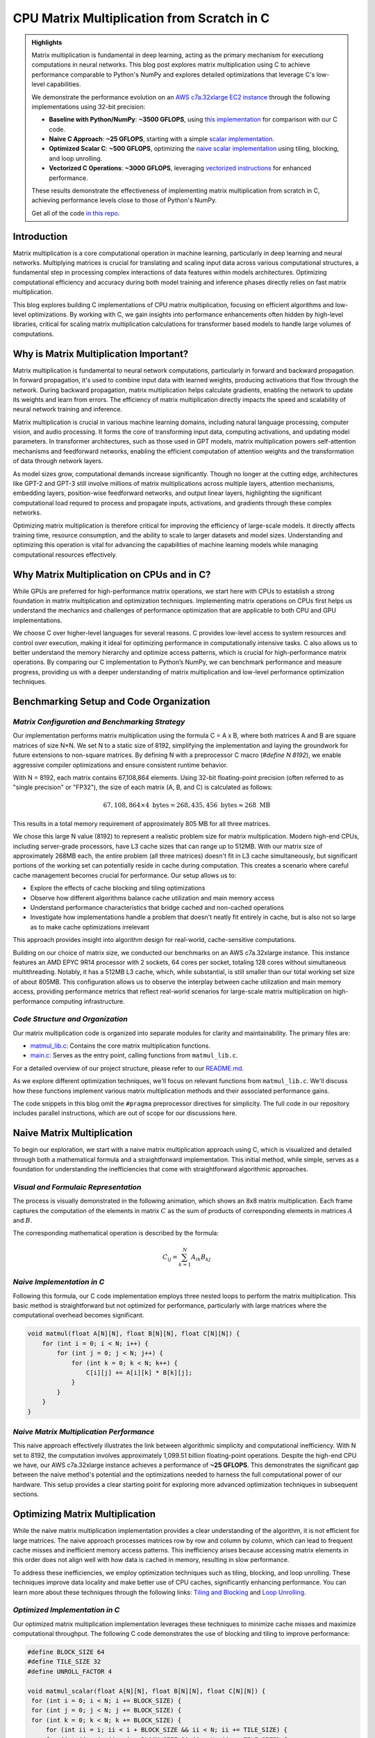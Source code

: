 .. _matrix-multiplication:

CPU Matrix Multiplication from Scratch in C
===========================================

.. admonition:: Highlights 

 Matrix multiplication is fundamental in deep learning, acting as the primary mechanism for executiong computations in neural networks. This blog post explores matrix multiplication using C to achieve performance comparable to Python's NumPy and explores detailed optimizations that leverage C's low-level capabilities.

 We demonstrate the performance evolution on an `AWS c7a.32xlarge EC2 instance <https://aws.amazon.com/ec2/instance-types/c7a/>`_ through the following implementations using 32-bit precision:

 - **Baseline with Python/NumPy**: **~3500 GFLOPS**, using `this implementation <https://github.com/pebblesandweeds/cpu_matmul/blob/main/python/numpy_matmul.py>`_ for comparison with our C code.
 - **Naive C Approach**: **~25 GFLOPS**, starting with a simple `scalar implementation <https://github.com/pebblesandweeds/cpu_matmul/blob/main/c/src/matmul_lib.c#L28>`_.
 - **Optimized Scalar C**: **~500 GFLOPS**, optimizing the `naive scalar implementation <https://github.com/pebblesandweeds/cpu_matmul/blob/main/c/src/matmul_lib.c#L39>`_ using tiling, blocking, and loop unrolling.
 - **Vectorized C Operations**: **~3000 GFLOPS**, leveraging `vectorized instructions <https://github.com/pebblesandweeds/cpu_matmul/blob/main/c/src/matmul_lib.c#L64>`_ for enhanced performance.

 These results demonstrate the effectiveness of implementing matrix multiplication from scratch in C, achieving performance levels close to those of Python's NumPy.

 Get all of the code `in this repo <https://github.com/pebblesandweeds/cpu_matmul>`_.

Introduction
------------

Matrix multiplication is a core computational operation in machine learning, particularly in deep learning and neural networks.  Multiplying matrices is crucial for translating and scaling input data across various computational structures, a fundamental step in processing complex interactions of data features within models architectures.  Optimizing computational efficiency and accuracy during both model training and inference phases directly relies on fast matrix multiplication.  

This blog explores building C implementations of CPU matrix multiplication, focusing on efficient algorithms and low-level optimizations. By working with C, we gain insights into performance enhancements often hidden by high-level libraries, critical for scaling matrix multiplication calculations for transformer based models to handle large volumes of computations.  


Why is Matrix Multiplication Important?
---------------------------------------

Matrix multiplication is fundamental to neural network computations, particularly in forward and backward propagation. In forward propagation, it's used to combine input data with learned weights, producing activations that flow through the network. During backward propagation, matrix multiplication helps calculate gradients, enabling the network to update its weights and learn from errors. The efficiency of matrix multiplication directly impacts the speed and scalability of neural network training and inference.

Matrix multiplication is crucial in various machine learning domains, including natural language processing, computer vision, and audio processing. It forms the core of transforming input data, computing activations, and updating model parameters. In transformer architectures, such as those used in GPT models, matrix multiplication powers self-attention mechanisms and feedforward networks, enabling the efficient computation of attention weights and the transformation of data through network layers.

As model sizes grow, computational demands increase significantly. Though no longer at the cutting edge, architectures like GPT-2 and GPT-3 still involve millions of matrix multiplications across multiple layers, attention mechanisms, embedding layers, position-wise feedforward networks, and output linear layers, highlighting the significant computational load requred to process and propagate inputs, activations, and gradients through these complex networks.

Optimizing matrix multiplication is therefore critical for improving the efficiency of large-scale models. It directly affects training time, resource consumption, and the ability to scale to larger datasets and model sizes. Understanding and optimizing this operation is vital for advancing the capabilities of machine learning models while managing computational resources effectively.

Why Matrix Multiplication on CPUs and in C?
-------------------------------------------

While GPUs are preferred for high-performance matrix operations, we start here with CPUs to establish a strong foundation in matrix multiplication and optimization techniques. Implementing matrix operations on CPUs first helps us understand the mechanics and challenges of performance optimization that are applicable to both CPU and GPU implementations.

We choose C over higher-level languages for several reasons. C provides low-level access to system resources and control over execution, making it ideal for optimizing performance in computationally intensive tasks.  C also allows us to better understand the memory hierarchy and optimize access patterns, which is crucial for high-performance matrix operations. By comparing our C implementation to Python’s NumPy, we can benchmark performance and measure progress, providing us with a deeper understanding of matrix multiplication and low-level performance optimization techniques. 

Benchmarking Setup and Code Organization
----------------------------------------

*Matrix Configuration and Benchmarking Strategy*
^^^^^^^^^^^^^^^^^^^^^^^^^^^^^^^^^^^^^^^^^^^^^^^^

Our implementation performs matrix multiplication using the formula C = A x B, where both matrices A and B are square matrices of size N×N. We set N to a static size of 8192, simplifying the implementation and laying the groundwork for future extensions to non-square matrices. By defining N with a preprocessor C macro (`#define N 8192`), we enable aggressive compiler optimizations and ensure consistent runtime behavior.

With N = 8192, each matrix contains 67,108,864 elements. Using 32-bit floating-point precision (often referred to as "single precision" or "FP32"), the size of each matrix (A, B, and C) is calculated as follows:

.. math::

   67,108,864 \times 4 \text{ bytes} = 268,435,456 \text{ bytes} \approx 268 \text{ MB}

This results in a total memory requirement of approximately 805 MB for all three matrices.

We chose this large N value (8192) to represent a realistic problem size for matrix multiplication. Modern high-end CPUs, including server-grade processors, have L3 cache sizes that can range up to 512MB. With our matrix size of approximately 268MB each, the entire problem (all three matrices) doesn't fit in L3 cache simultaneously, but significant portions of the working set can potentially reside in cache during computation. This creates a scenario where careful cache management becomes crucial for performance. Our setup allows us to:

* Explore the effects of cache blocking and tiling optimizations
* Observe how different algorithms balance cache utilization and main memory access
* Understand performance characteristics that bridge cached and non-cached operations
* Investigate how implementations handle a problem that doesn't neatly fit entirely in cache, but is also not so large as to make cache optimizations irrelevant

This approach provides insight into algorithm design for real-world, cache-sensitive computations.

Building on our choice of matrix size, we conducted our benchmarks on an AWS c7a.32xlarge instance. This instance features an AMD EPYC 9R14 processor with 2 sockets, 64 cores per socket, totaling 128 cores without simultaneous multithreading. Notably, it has a 512MB L3 cache, which, while substantial, is still smaller than our total working set size of about 805MB. This configuration allows us to observe the interplay between cache utilization and main memory access, providing performance metrics that reflect real-world scenarios for large-scale matrix multiplication on high-performance computing infrastructure.

*Code Structure and Organization*
^^^^^^^^^^^^^^^^^^^^^^^^^^^^^^^^^

Our matrix multiplication code is organized into separate modules for clarity and maintainability. The primary files are:

* `matmul_lib.c <https://github.com/pebblesandweeds/cpu_matmul/blob/dev/c/src/matmul_lib.c>`_: Contains the core matrix multiplication functions.
* `main.c <https://github.com/pebblesandweeds/cpu_matmul/blob/dev/c/src/main.c>`_: Serves as the entry point, calling functions from ``matmul_lib.c``.

For a detailed overview of our project structure, please refer to our `README.md <https://github.com/pebblesandweeds/cpu_matmul/blob/dev/README.md#project-structure>`_.

As we explore different optimization techniques, we'll focus on relevant functions from ``matmul_lib.c``. We'll discuss how these functions implement various matrix multiplication methods and their associated performance gains.

The code snippets in this blog omit the ``#pragma`` preprocessor directives for simplicity. The full code in our repository includes parallel instructions, which are out of scope for our discussions here.

Naive Matrix Multiplication 
---------------------------

To begin our exploration, we start with a naive matrix multiplication approach using C, which is visualized and detailed through both a mathematical formula and a straightforward implementation. This initial method, while simple, serves as a foundation for understanding the inefficiencies that come with straightforward algorithmic approaches.

*Visual and Formulaic Representation*
^^^^^^^^^^^^^^^^^^^^^^^^^^^^^^^^^^^^^

The process is visually demonstrated in the following animation, which shows an 8x8 matrix multiplication. Each frame captures the computation of the elements in matrix :math:`C` as the sum of products of corresponding elements in matrices :math:`A` and :math:`B`.

.. image:: /_static/matrix_multiplication_8x8_precise_loop.gif
   :alt: 8x8 Matrix Multiplication Animation
   :align: center

The corresponding mathematical operation is described by the formula:

.. math::
    C_{ij} = \sum_{k=1}^{N} A_{ik} B_{kj}

*Naive Implementation in C*
^^^^^^^^^^^^^^^^^^^^^^^^^^^

Following this formula, our C code implementation employs three nested loops to perform the matrix multiplication. This basic method is straightforward but not optimized for performance, particularly with large matrices where the computational overhead becomes significant.

.. code-block:: c

   void matmul(float A[N][N], float B[N][N], float C[N][N]) {
       for (int i = 0; i < N; i++) {
           for (int j = 0; j < N; j++) {
               for (int k = 0; k < N; k++) {
                   C[i][j] += A[i][k] * B[k][j];
               }
           }
       }
   }

*Naive Matrix Multiplication Performance* 
^^^^^^^^^^^^^^^^^^^^^^^^^^^^^^^^^^^^^^^^^

This naive approach effectively illustrates the link between algorithmic simplicity and computational inefficiency. With N set to 8192, the computation involves approximately 1,099.51 billion floating-point operations. Despite the high-end CPU we have, our AWS c7a.32xlarge instance achieves a performance of **~25 GFLOPS**. This demonstrates the significant gap between the naive method's potential and the optimizations needed to harness the full computational power of our hardware. This setup provides a clear starting point for exploring more advanced optimization techniques in subsequent sections.

Optimizing Matrix Multiplication
--------------------------------

While the naive matrix multiplication implementation provides a clear understanding of the algorithm, it is not efficient for large matrices. The naive approach processes matrices row by row and column by column, which can lead to frequent cache misses and inefficient memory access patterns. This inefficiency arises because accessing matrix elements in this order does not align well with how data is cached in memory, resulting in slow performance.

To address these inefficiencies, we employ optimization techniques such as tiling, blocking, and loop unrolling. These techniques improve data locality and make better use of CPU caches, significantly enhancing performance. You can learn more about these techniques through the following links: `Tiling and Blocking <https://en.wikipedia.org/wiki/Loop_nest_optimization#Tiling>`_ and `Loop Unrolling <https://en.wikipedia.org/wiki/Loop_unrolling>`_.

*Optimized Implementation in C*
^^^^^^^^^^^^^^^^^^^^^^^^^^^^^^^

Our optimized matrix multiplication implementation leverages these techniques to minimize cache misses and maximize computational throughput. The following C code demonstrates the use of blocking and tiling to improve performance:

.. code-block:: c

   #define BLOCK_SIZE 64
   #define TILE_SIZE 32
   #define UNROLL_FACTOR 4

   void matmul_scalar(float A[N][N], float B[N][N], float C[N][N]) {
    for (int i = 0; i < N; i += BLOCK_SIZE) {
    for (int j = 0; j < N; j += BLOCK_SIZE) {
    for (int k = 0; k < N; k += BLOCK_SIZE) {
        for (int ii = i; ii < i + BLOCK_SIZE && ii < N; ii += TILE_SIZE) {
        for (int jj = j; jj < j + BLOCK_SIZE && jj < N; jj += TILE_SIZE) {
        for (int kk = k; kk < k + BLOCK_SIZE && kk < N; kk += UNROLL_FACTOR) {
            float c_temp = C[ii][jj];
            for (int iii = ii; iii < ii + TILE_SIZE && iii < i + BLOCK_SIZE && iii < N; iii++) {
            for (int jjj = jj; jjj < jj + TILE_SIZE && jjj < j + BLOCK_SIZE && jjj < N; jjj++) {
                c_temp += A[iii][kk] * B[kk][jjj];
            }
            C[iii][jjj] = c_temp;
            }
        }
        }
        }
    }
    }
    }
   }

*Optimized Matrix Multiplication Performance*
^^^^^^^^^^^^^^^^^^^^^^^^^^^^^^^^^^^^^^^^^^^^^

By optimizing matrix multiplication, we achieve a significant performance boost. On the AWS c7a.32xlarge instance, the optimized implementation achieves approximately **500 GFLOPS**, which represents more a 20x increase over the naive approach. This performance gain demonstrates the effectiveness of optimization techniques in harnessing the full computational power of modern hardware.

This exploration into optimized matrix multiplication illustrates how strategic algorithmic improvements can dramatically enhance performance, providing a solid foundation for further exploration and learning in high-performance computing.

Vectorized Matrix Multiplication
--------------------------------

*Scalar vs. Vectorized Operations*
^^^^^^^^^^^^^^^^^^^^^^^^^^^^^^^^^^

Scalar operations process data one element at a time, performing calculations sequentially. In contrast, vectorized operations use a Single Instruction, Multiple Data (SIMD) approach, processing multiple data elements simultaneously. This parallelism is implemented on CPUs through SIMD instructions, which leverage hardware capabilities to execute the same operation on multiple data points in a single instruction cycle.

To write vectorized code, several elements are necessary:

1. **SIMD Instructions**: Using SIMD instructions like AVX for parallel computation. Learn more about SIMD from `Wikipedia <https://en.wikipedia.org/wiki/SIMD>`_.

2. **Data Alignment**: Ensuring data is aligned in memory for efficient SIMD processing. Check out `Data Alignment <https://en.wikipedia.org/wiki/Data_structure_alignment>`_.

3. **Loop Unrolling**: Unrolling loops to increase the efficiency of vector operations. More on this at `Loop Unrolling <https://en.wikipedia.org/wiki/Loop_unrolling>`_.

4. **Prefetching**: Fetching data into cache before it's needed to minimize cache misses. Learn about `Prefetching <https://en.wikipedia.org/wiki/Cache_prefetching>`_.

5. **Transposition**: Efficiently managing data layout for improved access patterns, especially in matrix operations. See `Matrix Transposition <https://en.wikipedia.org/wiki/Transpose>`_.

*Vectorized Implementation in C*
^^^^^^^^^^^^^^^^^^^^^^^^^^^^^^^^

Below is the C implementation of matrix multiplication using vectorization techniques to enhance performance:

.. code-block:: c

   void matmul_vectorized(float A[N][N], float B[N][N], float C[N][N]) {
       float (*B_col)[N] = aligned_alloc(32, N * N * sizeof(float));
       if (B_col == NULL) {
           fprintf(stderr, "Memory allocation failed\n");
           exit(1);
       }
       for (int j = 0; j < N; j += 32) {
           for (int k = 0; k < N; k++) {
               for (int jj = 0; jj < 32 && j + jj < N; jj++) {
                   B_col[j+jj][k] = B[k][j+jj];
               }
           }
       }
       {
           for (int j = 0; j < N; j += 32) {
               for (int i = 0; i < N; i += 32) {
                   __m256 c[32][32];
                   for (int ii = 0; ii < 32; ii++) {
                       for (int jj = 0; jj < 32; jj++) {
                           c[ii][jj] = _mm256_setzero_ps();
                       }
                   }
                   for (int k = 0; k < N; k += 32) {
                       if (k + 128 < N) {
                           for (int ii = 0; ii < 32; ii++) {
                               _mm_prefetch((char*)&A[i+ii][k + 128], _MM_HINT_T1);
                               _mm_prefetch((char*)&B_col[j+ii][k + 128], _MM_HINT_T1);
                           }
                       }
                       __m256 a[32][4], b[32][4];
                       for (int ii = 0; ii < 32; ii++) {
                           for (int kk = 0; kk < 4; kk++) {
                               a[ii][kk] = _mm256_loadu_ps(&A[i+ii][k+kk*8]);
                               b[ii][kk] = _mm256_load_ps(&B_col[j+ii][k+kk*8]);
                           }
                       }
                       for (int ii = 0; ii < 32; ii++) {
                           for (int jj = 0; jj < 32; jj++) {
                               c[ii][jj] = _mm256_fmadd_ps(a[ii][0], b[jj][0], c[ii][jj]);
                               c[ii][jj] = _mm256_fmadd_ps(a[ii][1], b[jj][1], c[ii][jj]);
                               c[ii][jj] = _mm256_fmadd_ps(a[ii][2], b[jj][2], c[ii][jj]);
                               c[ii][jj] = _mm256_fmadd_ps(a[ii][3], b[jj][3], c[ii][jj]);
                           }
                       }
                   }
                   for (int ii = 0; ii < 32 && i + ii < N; ii++) {
                       for (int jj = 0; jj < 32 && j + jj < N; jj++) {
                           __m256 sum = c[ii][jj];
                           __m128 sum_high = _mm256_extractf128_ps(sum, 1);
                           __m128 sum_low = _mm256_castps256_ps128(sum);
                           __m128 sum_all = _mm_add_ps(sum_high, sum_low);
                           sum_all = _mm_hadd_ps(sum_all, sum_all);
                           sum_all = _mm_hadd_ps(sum_all, sum_all);
                           float result = _mm_cvtss_f32(sum_all);
                           C[i+ii][j+jj] += result;
                       }
                   }
               }
           }
       }
       free(B_col);
   }

*Performance Improvement*
^^^^^^^^^^^^^^^^^^^^^^^^^

The vectorized implementation significantly enhances performance by taking full advantage of CPU capabilities. On the AWS c7a.32xlarge instance, this approach achieves approximately **3000 GFLOPS**, representing a 6x performance increase over the previously optimized matrix multiplication. This demonstrates the power of vectorized operations in maximizing computational efficiency and speed in large-scale matrix operations.

Conclusion
----------

This exploration of matrix multiplication demonstrates the substantial gains possible through strategic optimizations in C. By transitioning from a naive implementation to a highly optimized vectorized approach, we achieved a 100x improvement in performance. These results underscore the importance of understanding and applying advanced techniques such as tiling, blocking, and SIMD vectorization.

The journey through these optimizations highlights the potential of C in unlocking the full computational capabilities of modern hardware. As machine learning models grow increasingly complex, mastering these techniques becomes crucial for developing efficient and scalable solutions. This foundational work provides a stepping stone for future explorations into more sophisticated algorithms and hardware accelerations.

References
----------

- `Matrix Multiplication on Wikipedia <https://en.wikipedia.org/wiki/Matrix_multiplication>`_
- `Linear Algebra Essentials <https://www.khanacademy.org/math/linear-algebra>`_
